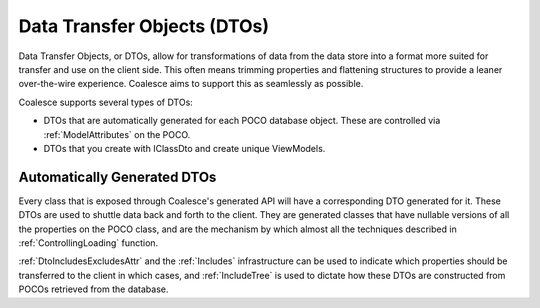 
.. _DTOs:

Data Transfer Objects (DTOs)
----------------------------

Data Transfer Objects, or DTOs, allow for transformations of data from the data store into a format more suited for transfer and use on the client side. This often means trimming properties and flattening structures to provide a leaner over-the-wire experience. Coalesce aims to support this as seamlessly as possible.

Coalesce supports several types of DTOs:

-  DTOs that are automatically generated for each POCO database object.
   These are controlled via :ref:`ModelAttributes` on the POCO.
-  DTOs that you create with IClassDto and create unique ViewModels.


Automatically Generated DTOs
~~~~~~~~~~~~~~~~~~~~~~~~~~~~

Every class that is exposed through Coalesce's generated API will have a corresponding DTO generated for it. These DTOs are used to
shuttle data back and forth to the client. They are generated classes
that have nullable versions of all the properties on the POCO class, and are the mechanism by which almost all the techniques described in :ref:`ControllingLoading` function.

:ref:`DtoIncludesExcludesAttr` and the :ref:`Includes` infrastructure can be used to indicate which properties should be transferred to the client in which cases, and :ref:`IncludeTree` is used to dictate how these DTOs are constructed from POCOs retrieved from the database.

